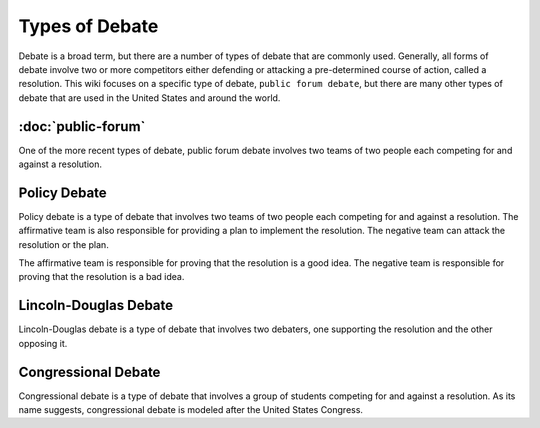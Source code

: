 Types of Debate
======================================

Debate is a broad term, but there are a number of types of debate that are commonly used. Generally, all forms of debate involve two or more competitors either defending or attacking a pre-determined course of action, called a resolution. This wiki focuses on a specific type of debate, ``public forum debate``, but there are many other types of debate that are used in the United States and around the world.

:doc:`public-forum`
--------------------
One of the more recent types of debate, public forum debate involves two teams of two people each competing for and against a resolution. 

Policy Debate
--------------------

Policy debate is a type of debate that involves two teams of two people each competing for and against a resolution. The affirmative team is also responsible for providing a plan to implement the resolution. The negative team can attack the resolution or the plan.

The affirmative team is responsible for proving that the resolution is a good idea. The negative team is responsible for proving that the resolution is a bad idea.

Lincoln-Douglas Debate
----------------------

Lincoln-Douglas debate is a type of debate that involves two debaters, one supporting the resolution and the other opposing it.

Congressional Debate
--------------------

Congressional debate is a type of debate that involves a group of students competing for and against a resolution. As its name suggests, congressional debate is modeled after the United States Congress. 

